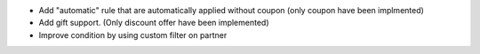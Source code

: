 * Add "automatic" rule that are automatically applied without coupon (only coupon have been implmented)
* Add gift support. (Only discount offer have been implemented)
* Improve condition by using custom filter on partner
